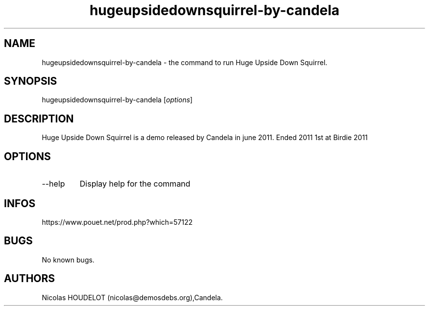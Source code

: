 .\" Automatically generated by Pandoc 3.1.3
.\"
.\" Define V font for inline verbatim, using C font in formats
.\" that render this, and otherwise B font.
.ie "\f[CB]x\f[]"x" \{\
. ftr V B
. ftr VI BI
. ftr VB B
. ftr VBI BI
.\}
.el \{\
. ftr V CR
. ftr VI CI
. ftr VB CB
. ftr VBI CBI
.\}
.TH "hugeupsidedownsquirrel-by-candela" "6" "2024-04-19" "Huge Upside Down Squirrel User Manuals" ""
.hy
.SH NAME
.PP
hugeupsidedownsquirrel-by-candela - the command to run Huge Upside Down
Squirrel.
.SH SYNOPSIS
.PP
hugeupsidedownsquirrel-by-candela [\f[I]options\f[R]]
.SH DESCRIPTION
.PP
Huge Upside Down Squirrel is a demo released by Candela in june 2011.
Ended 2011 1st at Birdie 2011
.SH OPTIONS
.TP
--help
Display help for the command
.SH INFOS
.PP
https://www.pouet.net/prod.php?which=57122
.SH BUGS
.PP
No known bugs.
.SH AUTHORS
Nicolas HOUDELOT (nicolas\[at]demosdebs.org),Candela.
